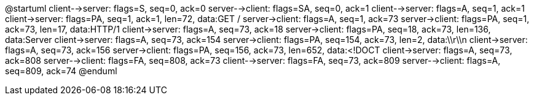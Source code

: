 @startuml
client-->server: flags=S, seq=0, ack=0
server-->client: flags=SA, seq=0, ack=1
client-->server: flags=A, seq=1, ack=1
client->server: flags=PA, seq=1, ack=1, len=72, data:GET / 
server->client: flags=A, seq=1, ack=73
server->client: flags=PA, seq=1, ack=73, len=17, data:HTTP/1
client->server: flags=A, seq=73, ack=18
server->client: flags=PA, seq=18, ack=73, len=136, data:Server
client->server: flags=A, seq=73, ack=154
server->client: flags=PA, seq=154, ack=73, len=2, data:\\r\\n
client->server: flags=A, seq=73, ack=156
server->client: flags=PA, seq=156, ack=73, len=652, data:<!DOCT
client->server: flags=A, seq=73, ack=808
server-->client: flags=FA, seq=808, ack=73
client-->server: flags=FA, seq=73, ack=809
server-->client: flags=A, seq=809, ack=74
@enduml
